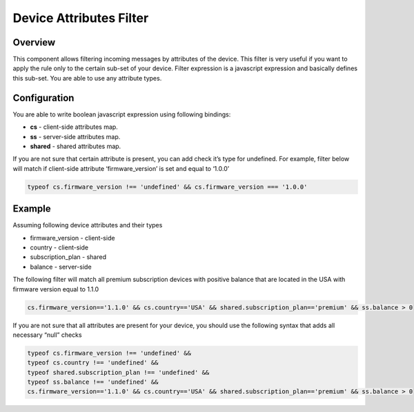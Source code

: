 ########################
Device Attributes Filter
########################

********
Overview
********

This component allows filtering incoming messages by attributes of the device. This filter is very useful if you want to apply the rule only to the certain sub-set of your device. Filter expression is a javascript expression and basically defines this sub-set. You are able to use any attribute types.

*************
Configuration
*************

You are able to write boolean javascript expression using following bindings:

* **cs** - client-side attributes map.
* **ss** - server-side attributes map.
* **shared** - shared attributes map.

If you are not sure that certain attribute is present, you can add check it’s type for undefined. For example, filter below will match if client-side attribute ‘firmware_version’ is set and equal to ‘1.0.0’

.. code-block:: javascript

    typeof cs.firmware_version !== 'undefined' && cs.firmware_version === '1.0.0' 

*******
Example
*******

Assuming following device attributes and their types

* firmware_version - client-side
* country - client-side
* subscription_plan - shared
* balance - server-side

The following filter will match all premium subscription devices with positive balance that are located in the USA with firmware version equal to 1.1.0

.. code-block:: javascript
 
    cs.firmware_version=='1.1.0' && cs.country=='USA' && shared.subscription_plan=='premium' && ss.balance > 0

If you are not sure that all attributes are present for your device, you should use the following syntax that adds all necessary “null” checks

.. code-block:: javascript

    typeof cs.firmware_version !== 'undefined' && 
    typeof cs.country !== 'undefined' && 
    typeof shared.subscription_plan !== 'undefined' && 
    typeof ss.balance !== 'undefined' && 
    cs.firmware_version=='1.1.0' && cs.country=='USA' && shared.subscription_plan=='premium' && ss.balance > 0